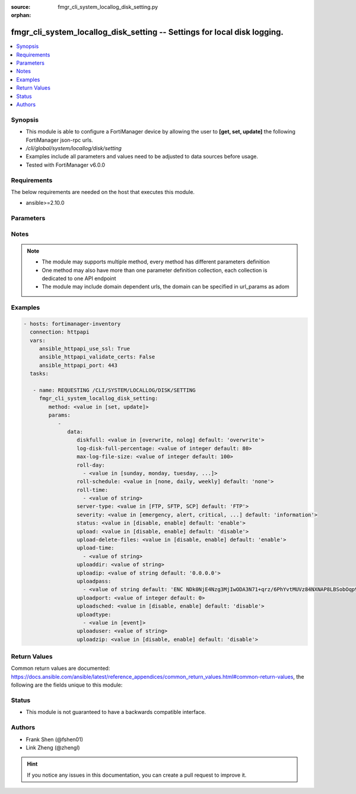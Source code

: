 :source: fmgr_cli_system_locallog_disk_setting.py

:orphan:

.. _fmgr_cli_system_locallog_disk_setting:

fmgr_cli_system_locallog_disk_setting -- Settings for local disk logging.
+++++++++++++++++++++++++++++++++++++++++++++++++++++++++++++++++++++++++

.. versionadded:: 2.10

.. contents::
   :local:
   :depth: 1


Synopsis
--------

- This module is able to configure a FortiManager device by allowing the user to **[get, set, update]** the following FortiManager json-rpc urls.
- `/cli/global/system/locallog/disk/setting`
- Examples include all parameters and values need to be adjusted to data sources before usage.
- Tested with FortiManager v6.0.0


Requirements
------------
The below requirements are needed on the host that executes this module.

- ansible>=2.10.0



Parameters
----------

.. raw:: html

 <ul>
 <li><span class="li-head">parameters for method: [get]</span> - Settings for local disk logging.</li>
 <ul class="ul-self">
 </ul>
 <li><span class="li-head">parameters for method: [set, update]</span> - Settings for local disk logging.</li>
 <ul class="ul-self">
 <li><span class="li-head">data</span> - No description for the parameter <span class="li-normal">type: dict</span> <ul class="ul-self">
 <li><span class="li-head">diskfull</span> - Policy to apply when disk is full. <span class="li-normal">type: str</span>  <span class="li-normal">choices: [overwrite, nolog]</span>  <span class="li-normal">default: overwrite</span> </li>
 <li><span class="li-head">log-disk-full-percentage</span> - Consider log disk as full at this usage percentage. <span class="li-normal">type: int</span>  <span class="li-normal">default: 80</span> </li>
 <li><span class="li-head">max-log-file-size</span> - Maximum log file size before rolling. <span class="li-normal">type: int</span>  <span class="li-normal">default: 100</span> </li>
 <li><span class="li-head">roll-day</span> - No description for the parameter <span class="li-normal">type: array</span> <ul class="ul-self">
 <li><span class="li-head">{no-name}</span> - No description for the parameter <span class="li-normal">type: str</span>  <span class="li-normal">choices: [sunday, monday, tuesday, wednesday, thursday, friday, saturday]</span> </li>
 </ul>
 <li><span class="li-head">roll-schedule</span> - Frequency to check log file for rolling. <span class="li-normal">type: str</span>  <span class="li-normal">choices: [none, daily, weekly]</span>  <span class="li-normal">default: none</span> </li>
 <li><span class="li-head">roll-time</span> - No description for the parameter <span class="li-normal">type: array</span> <ul class="ul-self">
 <li><span class="li-head">{no-name}</span> - No description for the parameter <span class="li-normal">type: str</span> </li>
 </ul>
 <li><span class="li-head">server-type</span> - Server type. <span class="li-normal">type: str</span>  <span class="li-normal">choices: [FTP, SFTP, SCP]</span>  <span class="li-normal">default: FTP</span> </li>
 <li><span class="li-head">severity</span> - Least severity level to log. <span class="li-normal">type: str</span>  <span class="li-normal">choices: [emergency, alert, critical, error, warning, notification, information, debug]</span>  <span class="li-normal">default: information</span> </li>
 <li><span class="li-head">status</span> - Enable/disable local disk log. <span class="li-normal">type: str</span>  <span class="li-normal">choices: [disable, enable]</span>  <span class="li-normal">default: enable</span> </li>
 <li><span class="li-head">upload</span> - Upload log file when rolling. <span class="li-normal">type: str</span>  <span class="li-normal">choices: [disable, enable]</span>  <span class="li-normal">default: disable</span> </li>
 <li><span class="li-head">upload-delete-files</span> - Delete log files after uploading (default = enable). <span class="li-normal">type: str</span>  <span class="li-normal">choices: [disable, enable]</span>  <span class="li-normal">default: enable</span> </li>
 <li><span class="li-head">upload-time</span> - No description for the parameter <span class="li-normal">type: array</span> <ul class="ul-self">
 <li><span class="li-head">{no-name}</span> - No description for the parameter <span class="li-normal">type: str</span> </li>
 </ul>
 <li><span class="li-head">uploaddir</span> - Log file upload remote directory. <span class="li-normal">type: str</span> </li>
 <li><span class="li-head">uploadip</span> - IP address of log uploading server. <span class="li-normal">type: str</span>  <span class="li-normal">default: 0.0.0.0</span> </li>
 <li><span class="li-head">uploadpass</span> - No description for the parameter <span class="li-normal">type: array</span> <ul class="ul-self">
 <li><span class="li-head">{no-name}</span> - No description for the parameter <span class="li-normal">type: str</span>  <span class="li-normal">default: ENC NDk0NjE4Nzg3MjIwODA3N71+qrz/6PhYvtMUVz84NXNAP8LBSobOqp91xwfif6Oy3+uy8/crasneRp4VbtBQntyLw7E8MbzHoUlJp8Y2cQLnVfVsTQsRfvtq/BZcpTL+c2yDARD0Bvd1khGe4e1mCVFSVuCTSXxm6CmxqPpcGKFfHLyn</span> </li>
 </ul>
 <li><span class="li-head">uploadport</span> - Server port (0 = default protocol port). <span class="li-normal">type: int</span>  <span class="li-normal">default: 0</span> </li>
 <li><span class="li-head">uploadsched</span> - Scheduled upload (disable = upload when rolling). <span class="li-normal">type: str</span>  <span class="li-normal">choices: [disable, enable]</span>  <span class="li-normal">default: disable</span> </li>
 <li><span class="li-head">uploadtype</span> - No description for the parameter <span class="li-normal">type: array</span> <ul class="ul-self">
 <li><span class="li-head">{no-name}</span> - No description for the parameter <span class="li-normal">type: str</span>  <span class="li-normal">choices: [event]</span> </li>
 </ul>
 <li><span class="li-head">uploaduser</span> - User account in upload server. <span class="li-normal">type: str</span> </li>
 <li><span class="li-head">uploadzip</span> - Compress upload logs. <span class="li-normal">type: str</span>  <span class="li-normal">choices: [disable, enable]</span>  <span class="li-normal">default: disable</span> </li>
 </ul>
 </ul>
 </ul>






Notes
-----
.. note::

   - The module may supports multiple method, every method has different parameters definition

   - One method may also have more than one parameter definition collection, each collection is dedicated to one API endpoint

   - The module may include domain dependent urls, the domain can be specified in url_params as adom

Examples
--------

.. code-block:: yaml+jinja

 - hosts: fortimanager-inventory
   connection: httpapi
   vars:
      ansible_httpapi_use_ssl: True
      ansible_httpapi_validate_certs: False
      ansible_httpapi_port: 443
   tasks:

    - name: REQUESTING /CLI/SYSTEM/LOCALLOG/DISK/SETTING
      fmgr_cli_system_locallog_disk_setting:
         method: <value in [set, update]>
         params:
            -
               data:
                  diskfull: <value in [overwrite, nolog] default: 'overwrite'>
                  log-disk-full-percentage: <value of integer default: 80>
                  max-log-file-size: <value of integer default: 100>
                  roll-day:
                    - <value in [sunday, monday, tuesday, ...]>
                  roll-schedule: <value in [none, daily, weekly] default: 'none'>
                  roll-time:
                    - <value of string>
                  server-type: <value in [FTP, SFTP, SCP] default: 'FTP'>
                  severity: <value in [emergency, alert, critical, ...] default: 'information'>
                  status: <value in [disable, enable] default: 'enable'>
                  upload: <value in [disable, enable] default: 'disable'>
                  upload-delete-files: <value in [disable, enable] default: 'enable'>
                  upload-time:
                    - <value of string>
                  uploaddir: <value of string>
                  uploadip: <value of string default: '0.0.0.0'>
                  uploadpass:
                    - <value of string default: 'ENC NDk0NjE4Nzg3MjIwODA3N71+qrz/6PhYvtMUVz84NXNAP8LBSobOqp91xwfif6Oy3+uy8/cr...'>
                  uploadport: <value of integer default: 0>
                  uploadsched: <value in [disable, enable] default: 'disable'>
                  uploadtype:
                    - <value in [event]>
                  uploaduser: <value of string>
                  uploadzip: <value in [disable, enable] default: 'disable'>



Return Values
-------------


Common return values are documented: https://docs.ansible.com/ansible/latest/reference_appendices/common_return_values.html#common-return-values, the following are the fields unique to this module:


.. raw:: html

 <ul>
 <li><span class="li-return"> return values for method: [get]</span> </li>
 <ul class="ul-self">
 <li><span class="li-return">data</span>
 - No description for the parameter <span class="li-normal">type: dict</span> <ul class="ul-self">
 <li> <span class="li-return"> diskfull </span> - Policy to apply when disk is full. <span class="li-normal">type: str</span>  <span class="li-normal">example: overwrite</span>  </li>
 <li> <span class="li-return"> log-disk-full-percentage </span> - Consider log disk as full at this usage percentage. <span class="li-normal">type: int</span>  <span class="li-normal">example: 80</span>  </li>
 <li> <span class="li-return"> max-log-file-size </span> - Maximum log file size before rolling. <span class="li-normal">type: int</span>  <span class="li-normal">example: 100</span>  </li>
 <li> <span class="li-return"> roll-day </span> - No description for the parameter <span class="li-normal">type: array</span> <ul class="ul-self">
 <li><span class="li-return">{no-name}</span> - No description for the parameter <span class="li-normal">type: str</span>  </li>
 </ul>
 <li> <span class="li-return"> roll-schedule </span> - Frequency to check log file for rolling. <span class="li-normal">type: str</span>  <span class="li-normal">example: none</span>  </li>
 <li> <span class="li-return"> roll-time </span> - No description for the parameter <span class="li-normal">type: array</span> <ul class="ul-self">
 <li><span class="li-return">{no-name}</span> - No description for the parameter <span class="li-normal">type: str</span>  </li>
 </ul>
 <li> <span class="li-return"> server-type </span> - Server type. <span class="li-normal">type: str</span>  <span class="li-normal">example: FTP</span>  </li>
 <li> <span class="li-return"> severity </span> - Least severity level to log. <span class="li-normal">type: str</span>  <span class="li-normal">example: information</span>  </li>
 <li> <span class="li-return"> status </span> - Enable/disable local disk log. <span class="li-normal">type: str</span>  <span class="li-normal">example: enable</span>  </li>
 <li> <span class="li-return"> upload </span> - Upload log file when rolling. <span class="li-normal">type: str</span>  <span class="li-normal">example: disable</span>  </li>
 <li> <span class="li-return"> upload-delete-files </span> - Delete log files after uploading (default = enable). <span class="li-normal">type: str</span>  <span class="li-normal">example: enable</span>  </li>
 <li> <span class="li-return"> upload-time </span> - No description for the parameter <span class="li-normal">type: array</span> <ul class="ul-self">
 <li><span class="li-return">{no-name}</span> - No description for the parameter <span class="li-normal">type: str</span>  </li>
 </ul>
 <li> <span class="li-return"> uploaddir </span> - Log file upload remote directory. <span class="li-normal">type: str</span>  </li>
 <li> <span class="li-return"> uploadip </span> - IP address of log uploading server. <span class="li-normal">type: str</span>  <span class="li-normal">example: 0.0.0.0</span>  </li>
 <li> <span class="li-return"> uploadpass </span> - No description for the parameter <span class="li-normal">type: array</span> <ul class="ul-self">
 <li><span class="li-return">{no-name}</span> - No description for the parameter <span class="li-normal">type: str</span>  <span class="li-normal">example: ENC NDk0NjE4Nzg3MjIwODA3N71+qrz/6PhYvtMUVz84NXNAP8LBSobOqp91xwfif6Oy3+uy8/crasneRp4VbtBQntyLw7E8MbzHoUlJp8Y2cQLnVfVsTQsRfvtq/BZcpTL+c2yDARD0Bvd1khGe4e1mCVFSVuCTSXxm6CmxqPpcGKFfHLyn</span>  </li>
 </ul>
 <li> <span class="li-return"> uploadport </span> - Server port (0 = default protocol port). <span class="li-normal">type: int</span>  <span class="li-normal">example: 0</span>  </li>
 <li> <span class="li-return"> uploadsched </span> - Scheduled upload (disable = upload when rolling). <span class="li-normal">type: str</span>  <span class="li-normal">example: disable</span>  </li>
 <li> <span class="li-return"> uploadtype </span> - No description for the parameter <span class="li-normal">type: array</span> <ul class="ul-self">
 <li><span class="li-return">{no-name}</span> - No description for the parameter <span class="li-normal">type: str</span>  </li>
 </ul>
 <li> <span class="li-return"> uploaduser </span> - User account in upload server. <span class="li-normal">type: str</span>  </li>
 <li> <span class="li-return"> uploadzip </span> - Compress upload logs. <span class="li-normal">type: str</span>  <span class="li-normal">example: disable</span>  </li>
 </ul>
 <li><span class="li-return">status</span>
 - No description for the parameter <span class="li-normal">type: dict</span> <ul class="ul-self">
 <li> <span class="li-return"> code </span> - No description for the parameter <span class="li-normal">type: int</span>  </li>
 <li> <span class="li-return"> message </span> - No description for the parameter <span class="li-normal">type: str</span>  </li>
 </ul>
 <li><span class="li-return">url</span>
 - No description for the parameter <span class="li-normal">type: str</span>  <span class="li-normal">example: /cli/global/system/locallog/disk/setting</span>  </li>
 </ul>
 <li><span class="li-return"> return values for method: [set, update]</span> </li>
 <ul class="ul-self">
 <li><span class="li-return">status</span>
 - No description for the parameter <span class="li-normal">type: dict</span> <ul class="ul-self">
 <li> <span class="li-return"> code </span> - No description for the parameter <span class="li-normal">type: int</span>  </li>
 <li> <span class="li-return"> message </span> - No description for the parameter <span class="li-normal">type: str</span>  </li>
 </ul>
 <li><span class="li-return">url</span>
 - No description for the parameter <span class="li-normal">type: str</span>  <span class="li-normal">example: /cli/global/system/locallog/disk/setting</span>  </li>
 </ul>
 </ul>





Status
------

- This module is not guaranteed to have a backwards compatible interface.


Authors
-------

- Frank Shen (@fshen01)
- Link Zheng (@zhengl)


.. hint::

    If you notice any issues in this documentation, you can create a pull request to improve it.



